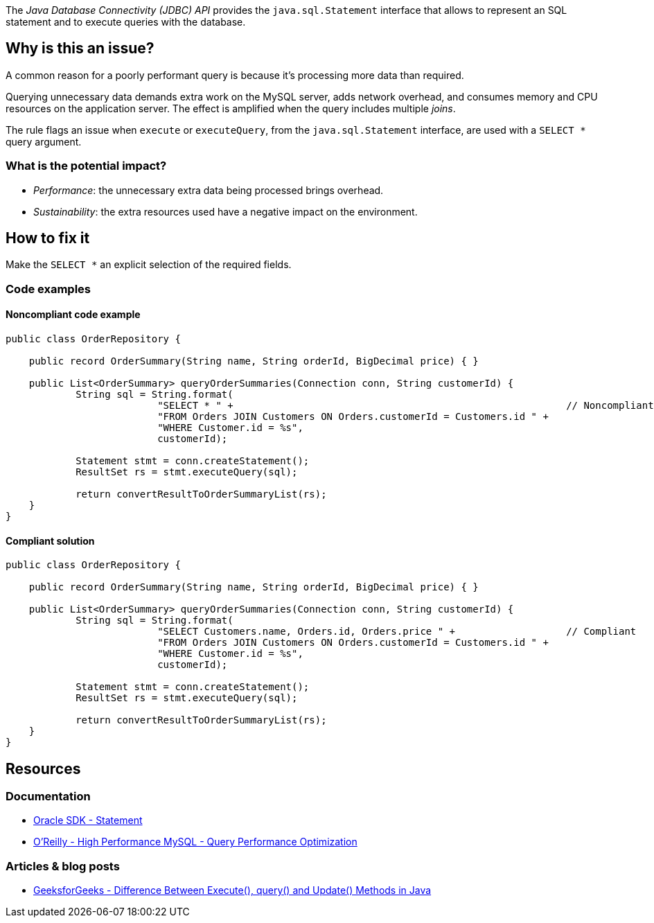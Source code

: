 The _Java Database Connectivity (JDBC) API_ provides the `java.sql.Statement` interface that allows to represent an SQL statement and to execute queries with the database.

== Why is this an issue?

A common reason for a poorly performant query is because it’s processing more data than required.

Querying unnecessary data demands extra work on the MySQL server, adds network overhead, and consumes memory and CPU resources on the application server.
The effect is amplified when the query includes multiple _joins_.

The rule flags an issue when `execute` or `executeQuery`, from the `java.sql.Statement` interface, are used with a `SELECT *` query argument.

=== What is the potential impact?

* _Performance_: the unnecessary extra data being processed brings overhead.
* _Sustainability_: the extra resources used have a negative impact on the environment.

== How to fix it

Make the `SELECT *` an explicit selection of the required fields.

=== Code examples

==== Noncompliant code example

[source,java,text,diff-id=1,diff-type=noncompliant]
----
public class OrderRepository {

    public record OrderSummary(String name, String orderId, BigDecimal price) { }

    public List<OrderSummary> queryOrderSummaries(Connection conn, String customerId) {
            String sql = String.format(
                          "SELECT * " +                                                         // Noncompliant
                          "FROM Orders JOIN Customers ON Orders.customerId = Customers.id " +
                          "WHERE Customer.id = %s",
                          customerId);

            Statement stmt = conn.createStatement();
            ResultSet rs = stmt.executeQuery(sql);

            return convertResultToOrderSummaryList(rs);
    }
}
----

==== Compliant solution

[source,java,text,diff-id=1,diff-type=compliant]
----
public class OrderRepository {

    public record OrderSummary(String name, String orderId, BigDecimal price) { }

    public List<OrderSummary> queryOrderSummaries(Connection conn, String customerId) {
            String sql = String.format(
                          "SELECT Customers.name, Orders.id, Orders.price " +                   // Compliant
                          "FROM Orders JOIN Customers ON Orders.customerId = Customers.id " +
                          "WHERE Customer.id = %s",
                          customerId);

            Statement stmt = conn.createStatement();
            ResultSet rs = stmt.executeQuery(sql);

            return convertResultToOrderSummaryList(rs);
    }
}
----

== Resources

=== Documentation

* https://docs.oracle.com/en/java/javase/21/docs/api/java.sql/java/sql/Statement.html[Oracle SDK - Statement]
* https://www.oreilly.com/library/view/high-performance-mysql/9780596101718/ch04.html[O'Reilly - High Performance MySQL - Query Performance Optimization]

=== Articles & blog posts

* https://www.geeksforgeeks.org/difference-between-execute-query-and-update-methods-in-java/[GeeksforGeeks - Difference Between Execute(), query() and Update() Methods in Java]

